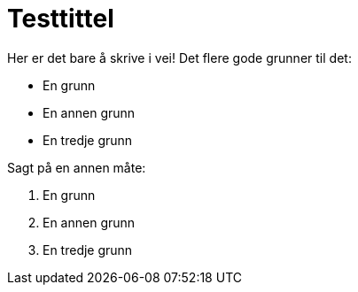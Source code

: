 = Testtittel

Her er det bare å skrive i vei! Det flere gode grunner til det:

* En grunn
* En annen grunn
* En tredje grunn

Sagt på en annen måte:

1. En grunn
2. En annen grunn
3. En tredje grunn
